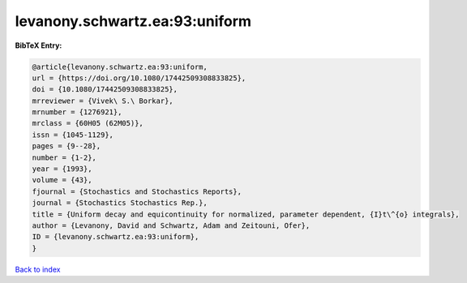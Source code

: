 levanony.schwartz.ea:93:uniform
===============================

.. :cite:t:`levanony.schwartz.ea:93:uniform`

.. bibliography:: ../../All.bib

**BibTeX Entry:**

.. code-block:: bibtex

   @article{levanony.schwartz.ea:93:uniform,
   url = {https://doi.org/10.1080/17442509308833825},
   doi = {10.1080/17442509308833825},
   mrreviewer = {Vivek\ S.\ Borkar},
   mrnumber = {1276921},
   mrclass = {60H05 (62M05)},
   issn = {1045-1129},
   pages = {9--28},
   number = {1-2},
   year = {1993},
   volume = {43},
   fjournal = {Stochastics and Stochastics Reports},
   journal = {Stochastics Stochastics Rep.},
   title = {Uniform decay and equicontinuity for normalized, parameter dependent, {I}t\^{o} integrals},
   author = {Levanony, David and Schwartz, Adam and Zeitouni, Ofer},
   ID = {levanony.schwartz.ea:93:uniform},
   }

`Back to index <../index>`_
